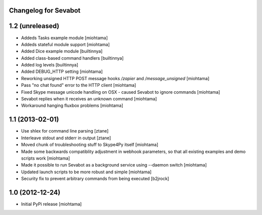 Changelog for Sevabot
-------------------------

1.2 (unreleased)
----------------

- Addeds Tasks example module [miohtama]

- Addeds stateful module support [miohtama]

- Added Dice example module [builtinnya]

- Added class-based command handlers [builtinnya]

- Added log levels [builtinnya]

- Added DEBUG_HTTP setting [miohtama]

- Reworking unsigned HTTP POST message hooks */zapier* and */message_unsigned* [miohtama]

- Pass "no chat found" error to the HTTP client [miohtama]

- Fixed Skype message unicode handling on OSX - caused Sevabot to ignore commands [miohtama]

- Sevabot replies when it receives an unknown command [miohtama]

- Workaround hanging fluxbox problems [miohtama]

1.1 (2013-02-01)
----------------

- Use shlex for command line parsing [ztane]

- Interleave stdout and stderr in output [ztane]

- Moved chunk of troubleshooting stuff to Skype4Py itself [miohtama]

- Made some backwards compatiblity adjustment in webhook parameters,
  so that all existing examples and demo scripts work [miohtama]

- Made it possible to run Sevabot as a background service using --daemon switch [miohtama]

- Updated launch scripts to be more robust and simple [miohtama]

- Security fix to prevent arbitrary commands from being executed [b2jrock]

1.0 (2012-12-24)
----------------

- Initial PyPi release [miohtama]

